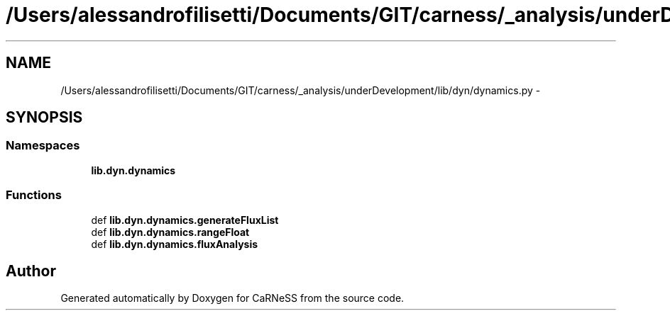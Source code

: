 .TH "/Users/alessandrofilisetti/Documents/GIT/carness/_analysis/underDevelopment/lib/dyn/dynamics.py" 3 "Tue Dec 10 2013" "Version 4.8 (20131210.63)" "CaRNeSS" \" -*- nroff -*-
.ad l
.nh
.SH NAME
/Users/alessandrofilisetti/Documents/GIT/carness/_analysis/underDevelopment/lib/dyn/dynamics.py \- 
.SH SYNOPSIS
.br
.PP
.SS "Namespaces"

.in +1c
.ti -1c
.RI "\fBlib\&.dyn\&.dynamics\fP"
.br
.in -1c
.SS "Functions"

.in +1c
.ti -1c
.RI "def \fBlib\&.dyn\&.dynamics\&.generateFluxList\fP"
.br
.ti -1c
.RI "def \fBlib\&.dyn\&.dynamics\&.rangeFloat\fP"
.br
.ti -1c
.RI "def \fBlib\&.dyn\&.dynamics\&.fluxAnalysis\fP"
.br
.in -1c
.SH "Author"
.PP 
Generated automatically by Doxygen for CaRNeSS from the source code\&.
